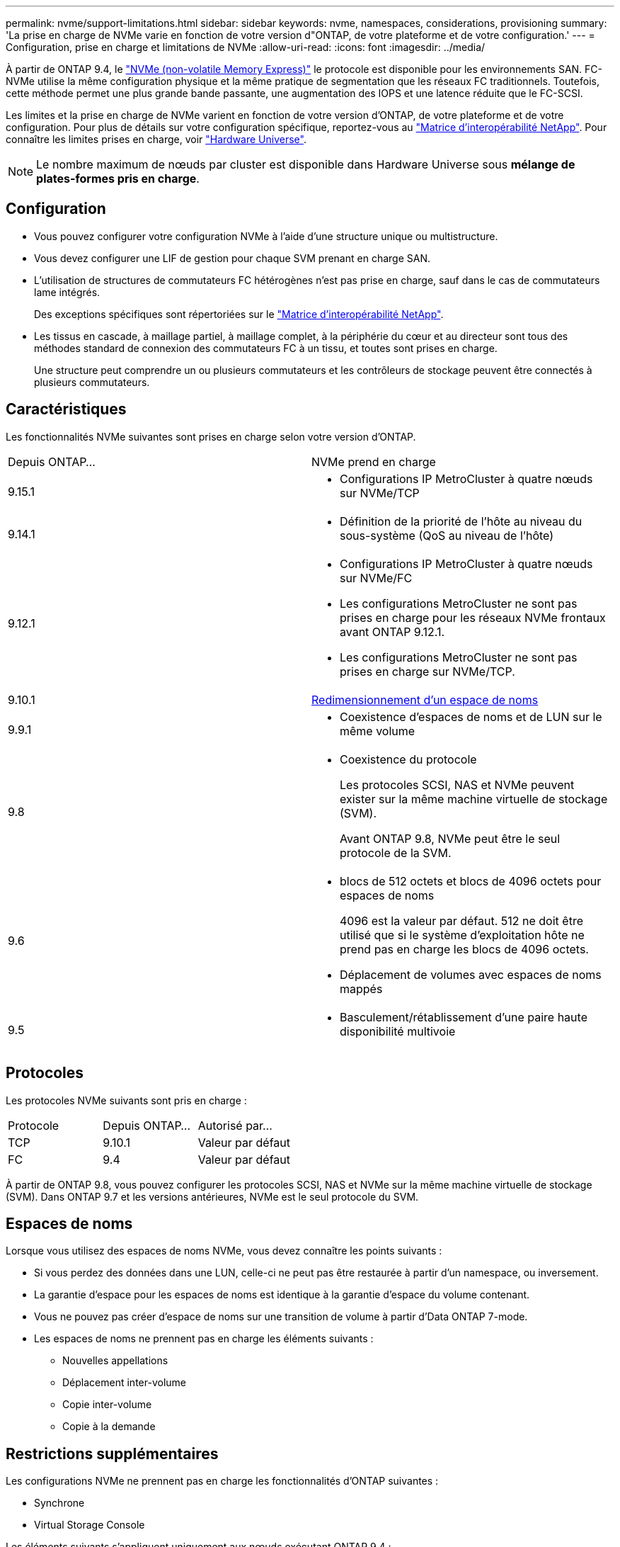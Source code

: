 ---
permalink: nvme/support-limitations.html 
sidebar: sidebar 
keywords: nvme, namespaces, considerations, provisioning 
summary: 'La prise en charge de NVMe varie en fonction de votre version d"ONTAP, de votre plateforme et de votre configuration.' 
---
= Configuration, prise en charge et limitations de NVMe
:allow-uri-read: 
:icons: font
:imagesdir: ../media/


[role="lead"]
À partir de ONTAP 9.4, le link:../san-admin/manage-nvme-concept.html["NVMe (non-volatile Memory Express)"] le protocole est disponible pour les environnements SAN. FC-NVMe utilise la même configuration physique et la même pratique de segmentation que les réseaux FC traditionnels. Toutefois, cette méthode permet une plus grande bande passante, une augmentation des IOPS et une latence réduite que le FC-SCSI.

Les limites et la prise en charge de NVMe varient en fonction de votre version d'ONTAP, de votre plateforme et de votre configuration. Pour plus de détails sur votre configuration spécifique, reportez-vous au link:https://imt.netapp.com/matrix/["Matrice d'interopérabilité NetApp"^]. Pour connaître les limites prises en charge, voir link:https://hwu.netapp.com/["Hardware Universe"^].


NOTE: Le nombre maximum de nœuds par cluster est disponible dans Hardware Universe sous *mélange de plates-formes pris en charge*.



== Configuration

* Vous pouvez configurer votre configuration NVMe à l'aide d'une structure unique ou multistructure.
* Vous devez configurer une LIF de gestion pour chaque SVM prenant en charge SAN.
* L'utilisation de structures de commutateurs FC hétérogènes n'est pas prise en charge, sauf dans le cas de commutateurs lame intégrés.
+
Des exceptions spécifiques sont répertoriées sur le link:https://mysupport.netapp.com/matrix["Matrice d'interopérabilité NetApp"^].

* Les tissus en cascade, à maillage partiel, à maillage complet, à la périphérie du cœur et au directeur sont tous des méthodes standard de connexion des commutateurs FC à un tissu, et toutes sont prises en charge.
+
Une structure peut comprendre un ou plusieurs commutateurs et les contrôleurs de stockage peuvent être connectés à plusieurs commutateurs.





== Caractéristiques

Les fonctionnalités NVMe suivantes sont prises en charge selon votre version d'ONTAP.

[cols="2*"]
|===


| Depuis ONTAP... | NVMe prend en charge 


| 9.15.1  a| 
* Configurations IP MetroCluster à quatre nœuds sur NVMe/TCP




| 9.14.1  a| 
* Définition de la priorité de l'hôte au niveau du sous-système (QoS au niveau de l'hôte)




| 9.12.1  a| 
* Configurations IP MetroCluster à quatre nœuds sur NVMe/FC
* Les configurations MetroCluster ne sont pas prises en charge pour les réseaux NVMe frontaux avant ONTAP 9.12.1.
* Les configurations MetroCluster ne sont pas prises en charge sur NVMe/TCP.




| 9.10.1 | xref:../nvme/resize-namespace-task.html[Redimensionnement d'un espace de noms] 


| 9.9.1  a| 
* Coexistence d'espaces de noms et de LUN sur le même volume




| 9.8  a| 
* Coexistence du protocole
+
Les protocoles SCSI, NAS et NVMe peuvent exister sur la même machine virtuelle de stockage (SVM).

+
Avant ONTAP 9.8, NVMe peut être le seul protocole de la SVM.





| 9.6  a| 
* blocs de 512 octets et blocs de 4096 octets pour espaces de noms
+
4096 est la valeur par défaut. 512 ne doit être utilisé que si le système d'exploitation hôte ne prend pas en charge les blocs de 4096 octets.

* Déplacement de volumes avec espaces de noms mappés




| 9.5  a| 
* Basculement/rétablissement d'une paire haute disponibilité multivoie


|===


== Protocoles

Les protocoles NVMe suivants sont pris en charge :

[cols="3*"]
|===


| Protocole | Depuis ONTAP... | Autorisé par... 


| TCP | 9.10.1 | Valeur par défaut 


| FC | 9.4 | Valeur par défaut 
|===
À partir de ONTAP 9.8, vous pouvez configurer les protocoles SCSI, NAS et NVMe sur la même machine virtuelle de stockage (SVM).
Dans ONTAP 9.7 et les versions antérieures, NVMe est le seul protocole du SVM.



== Espaces de noms

Lorsque vous utilisez des espaces de noms NVMe, vous devez connaître les points suivants :

* Si vous perdez des données dans une LUN, celle-ci ne peut pas être restaurée à partir d'un namespace, ou inversement.
* La garantie d'espace pour les espaces de noms est identique à la garantie d'espace du volume contenant.
* Vous ne pouvez pas créer d'espace de noms sur une transition de volume à partir d'Data ONTAP 7-mode.
* Les espaces de noms ne prennent pas en charge les éléments suivants :
+
** Nouvelles appellations
** Déplacement inter-volume
** Copie inter-volume
** Copie à la demande






== Restrictions supplémentaires

.Les configurations NVMe ne prennent pas en charge les fonctionnalités d'ONTAP suivantes :
* Synchrone
* Virtual Storage Console


.Les éléments suivants s'appliquent uniquement aux nœuds exécutant ONTAP 9.4 :
* Les LIFs et namespaces NVMe doivent être hébergés sur le même nœud.
* Le service NVMe doit être créé avant la création du LIF NVMe.


.Informations associées
link:https://www.netapp.com/pdf.html?item=/media/10680-tr4080.pdf["Bonnes pratiques pour le SAN moderne"]
